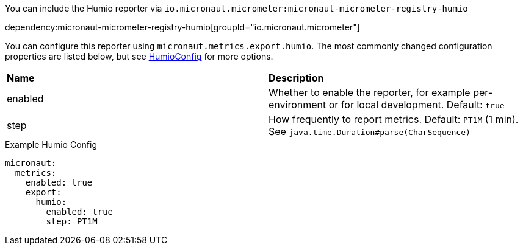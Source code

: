You can include the Humio reporter via `io.micronaut.micrometer:micronaut-micrometer-registry-humio`

dependency:micronaut-micrometer-registry-humio[groupId="io.micronaut.micrometer"]

You can configure this reporter using `micronaut.metrics.export.humio`. The most commonly changed configuration properties are listed below, but see https://github.com/micrometer-metrics/micrometer/blob/main/implementations/micrometer-registry-humio/src/main/java/io/micrometer/humio/HumioConfig.java[HumioConfig] for more options.

|=======
|*Name* |*Description*
|enabled |Whether to enable the reporter, for example per-environment or for local development. Default: `true`
|step |How frequently to report metrics. Default: `PT1M` (1 min). See `java.time.Duration#parse(CharSequence)`
|=======

.Example Humio Config
[source,yml]
----
micronaut:
  metrics:
    enabled: true
    export:
      humio:
        enabled: true
        step: PT1M
----
